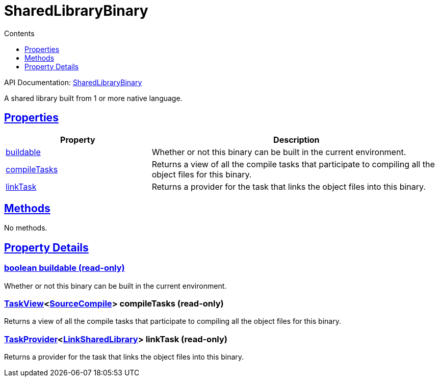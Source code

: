 :toc:
:toclevels: 1
:toc-title: Contents
:icons: font
:idprefix:
:jbake-status: published
:encoding: utf-8
:lang: en-US
:sectanchors: true
:sectlinks: true
:linkattrs: true
= SharedLibraryBinary
:jbake-type: dsl_chapter
:jbake-tags: user manual, gradle plugin dsl, SharedLibraryBinary
:jbake-description: Learn about the build language of the SharedLibraryBinary type.
:jbake-category: Native types

API Documentation: link:../javadoc/dev/nokee/platform/nativebase/SharedLibraryBinary.html[SharedLibraryBinary]

A shared library built from 1 or more native language.



== Properties



[cols="1,2", options="header", width=100%]
|===
|Property
|Description


|link:#dev.nokee.platform.nativebase.SharedLibraryBinary:buildable[buildable]
|Whether or not this binary can be built in the current environment.

|link:#dev.nokee.platform.nativebase.SharedLibraryBinary:compileTasks[compileTasks]
|Returns a view of all the compile tasks that participate to compiling all the object files for this binary.

|link:#dev.nokee.platform.nativebase.SharedLibraryBinary:linkTask[linkTask]
|Returns a provider for the task that links the object files into this binary.

|===




== Methods

No methods.




== Property Details


[[dev.nokee.platform.nativebase.SharedLibraryBinary:buildable]]
=== boolean buildable (read-only)

Whether or not this binary can be built in the current environment.



[[dev.nokee.platform.nativebase.SharedLibraryBinary:compileTasks]]
=== link:../javadoc/dev/nokee/platform/base/TaskView.html[TaskView]<link:../javadoc/dev/nokee/language/base/tasks/SourceCompile.html[SourceCompile]> compileTasks (read-only)

Returns a view of all the compile tasks that participate to compiling all the object files for this binary.



[[dev.nokee.platform.nativebase.SharedLibraryBinary:linkTask]]
=== link:https://docs.gradle.org/6.2.1/javadoc/org/gradle/api/tasks/TaskProvider.html[TaskProvider]<link:../javadoc/dev/nokee/platform/nativebase/tasks/LinkSharedLibrary.html[LinkSharedLibrary]> linkTask (read-only)

Returns a provider for the task that links the object files into this binary.









